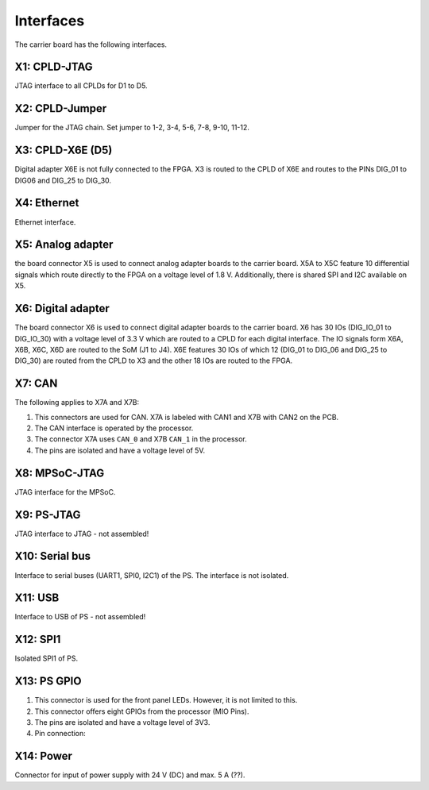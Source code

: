 ==========
Interfaces
==========

.. image:: interfaces/carrier_interfaces2.svg
  :width: 1200

The carrier board has the following interfaces.

.. csv-table:: List of all carrier board interfaces
  :file: interfaces/interfaces_carrier.csv
  :widths: 30 100
  :header-rows: 1

X1: CPLD-JTAG
-------------

JTAG interface to all CPLDs for D1 to D5.

.. csv-table:: X1: JTAG interface to CPLD
  :file: interfaces/x1.csv
  :widths: 50 50 50
  :header-rows: 1


X2: CPLD-Jumper
---------------

Jumper for the JTAG chain. Set jumper to 1-2, 3-4, 5-6, 7-8, 9-10, 11-12.

.. csv-table:: X2: JTAG jumper
  :file: interfaces/x2.csv
  :widths: 50 50 50
  :header-rows: 1


X3: CPLD-X6E (D5)
-----------------

Digital adapter X6E is not fully connected to the FPGA. X3 is routed to the CPLD of X6E and routes to the PINs DIG_01 to DIG06 and DIG_25 to DIG_30.

.. csv-table:: X3
  :file: interfaces/x3.csv
  :widths: 50 50 50
  :header-rows: 1

X4: Ethernet
------------

Ethernet interface.

X5: Analog adapter
------------------

the board connector X5 is used to connect analog adapter boards to the carrier board.
X5A to X5C feature 10 differential signals which route directly to the FPGA on a voltage level of 1.8 V.
Additionally, there is shared SPI and I2C available on X5.

.. csv-table:: X5 power connection
  :file: interfaces/x5_pwr.csv
  :widths: 50 50 50
  :header-rows: 1

.. csv-table:: X5 banks
  :file: interfaces/x5_banks.csv
  :widths: 50 50 50 50 50
  :header-rows: 1

X6: Digital adapter
-------------------

The board connector X6 is used to connect digital adapter boards to the carrier board.
X6 has 30 IOs (DIG_IO_01 to DIG_IO_30) with a voltage level of 3.3 V which are routed to a CPLD for each digital interface.
The IO signals form X6A, X6B, X6C, X6D are routed to the SoM (J1 to J4).
X6E features 30 IOs of which 12 (DIG_01 to DIG_06 and DIG_25 to DIG_30) are routed from the CPLD to X3 and the other 18 IOs are routed to the FPGA.

.. csv-table:: X6 power connection
  :file: interfaces/x6_pwr.csv
  :widths: 50 50 50
  :header-rows: 1


.. csv-table:: X6 banks
  :file: interfaces/x6_banks.csv
  :widths: 50 50 50 50 50
  :header-rows: 1


X7: CAN
-------

The following applies to X7A and X7B:

1. This connectors are used for CAN. X7A is labeled with CAN1 and X7B with CAN2 on the PCB.

2. The CAN interface is operated by the processor.

3. The connector X7A uses ``CAN_0`` and X7B ``CAN_1`` in the processor.

4. The pins are isolated and have a voltage level of 5V.

.. csv-table:: X7
  :file: interfaces/x7.csv
  :widths: 50 50 50
  :header-rows: 1


.. image:: interfaces/X7.png
   :width: 300


X8: MPSoC-JTAG
--------------

JTAG interface for the MPSoC.

.. csv-table:: X8
  :file: interfaces/x8.csv
  :widths: 50 50 50
  :header-rows: 1

X9: PS-JTAG
-----------

JTAG interface to JTAG - not assembled!

X10: Serial bus
---------------

Interface to serial buses (UART1, SPI0, I2C1) of the PS. The interface is not isolated.

.. csv-table:: X10 serial buses of PS
  :file: interfaces/x10.csv
  :widths: 50 50 50
  :header-rows: 1

X11: USB
--------

Interface to USB of PS - not assembled!

X12: SPI1
---------

Isolated SPI1 of PS.

.. csv-table:: X12: Isolated SPI1
  :file: interfaces/x12.csv
  :widths: 50 50 50
  :header-rows: 1

X13: PS GPIO
------------


1. This connector is used for the front panel LEDs. However, it is not limited to this.

2. This connector offers eight GPIOs from the processor (MIO Pins).

3. The pins are isolated and have a voltage level of 3V3.

4. Pin connection:

.. csv-table:: X13 List
  :file: interfaces/X13_list.csv
  :widths: 50 50 50 50 50 50
  :header-rows: 1

.. image:: interfaces/X13.png
     :width: 300


X14: Power
----------

Connector for input of power supply with 24 V (DC) and max. 5 A (??).

.. csv-table:: X14
  :file: interfaces/x14.csv
  :widths: 50 50 50
  :header-rows: 1
